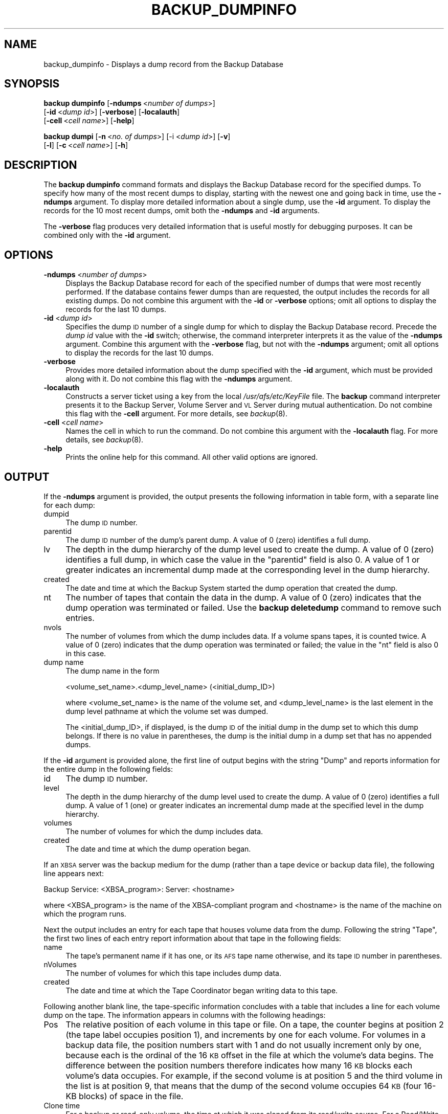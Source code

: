 .\" Automatically generated by Pod::Man 2.16 (Pod::Simple 3.05)
.\"
.\" Standard preamble:
.\" ========================================================================
.de Sh \" Subsection heading
.br
.if t .Sp
.ne 5
.PP
\fB\\$1\fR
.PP
..
.de Sp \" Vertical space (when we can't use .PP)
.if t .sp .5v
.if n .sp
..
.de Vb \" Begin verbatim text
.ft CW
.nf
.ne \\$1
..
.de Ve \" End verbatim text
.ft R
.fi
..
.\" Set up some character translations and predefined strings.  \*(-- will
.\" give an unbreakable dash, \*(PI will give pi, \*(L" will give a left
.\" double quote, and \*(R" will give a right double quote.  \*(C+ will
.\" give a nicer C++.  Capital omega is used to do unbreakable dashes and
.\" therefore won't be available.  \*(C` and \*(C' expand to `' in nroff,
.\" nothing in troff, for use with C<>.
.tr \(*W-
.ds C+ C\v'-.1v'\h'-1p'\s-2+\h'-1p'+\s0\v'.1v'\h'-1p'
.ie n \{\
.    ds -- \(*W-
.    ds PI pi
.    if (\n(.H=4u)&(1m=24u) .ds -- \(*W\h'-12u'\(*W\h'-12u'-\" diablo 10 pitch
.    if (\n(.H=4u)&(1m=20u) .ds -- \(*W\h'-12u'\(*W\h'-8u'-\"  diablo 12 pitch
.    ds L" ""
.    ds R" ""
.    ds C` ""
.    ds C' ""
'br\}
.el\{\
.    ds -- \|\(em\|
.    ds PI \(*p
.    ds L" ``
.    ds R" ''
'br\}
.\"
.\" Escape single quotes in literal strings from groff's Unicode transform.
.ie \n(.g .ds Aq \(aq
.el       .ds Aq '
.\"
.\" If the F register is turned on, we'll generate index entries on stderr for
.\" titles (.TH), headers (.SH), subsections (.Sh), items (.Ip), and index
.\" entries marked with X<> in POD.  Of course, you'll have to process the
.\" output yourself in some meaningful fashion.
.ie \nF \{\
.    de IX
.    tm Index:\\$1\t\\n%\t"\\$2"
..
.    nr % 0
.    rr F
.\}
.el \{\
.    de IX
..
.\}
.\"
.\" Accent mark definitions (@(#)ms.acc 1.5 88/02/08 SMI; from UCB 4.2).
.\" Fear.  Run.  Save yourself.  No user-serviceable parts.
.    \" fudge factors for nroff and troff
.if n \{\
.    ds #H 0
.    ds #V .8m
.    ds #F .3m
.    ds #[ \f1
.    ds #] \fP
.\}
.if t \{\
.    ds #H ((1u-(\\\\n(.fu%2u))*.13m)
.    ds #V .6m
.    ds #F 0
.    ds #[ \&
.    ds #] \&
.\}
.    \" simple accents for nroff and troff
.if n \{\
.    ds ' \&
.    ds ` \&
.    ds ^ \&
.    ds , \&
.    ds ~ ~
.    ds /
.\}
.if t \{\
.    ds ' \\k:\h'-(\\n(.wu*8/10-\*(#H)'\'\h"|\\n:u"
.    ds ` \\k:\h'-(\\n(.wu*8/10-\*(#H)'\`\h'|\\n:u'
.    ds ^ \\k:\h'-(\\n(.wu*10/11-\*(#H)'^\h'|\\n:u'
.    ds , \\k:\h'-(\\n(.wu*8/10)',\h'|\\n:u'
.    ds ~ \\k:\h'-(\\n(.wu-\*(#H-.1m)'~\h'|\\n:u'
.    ds / \\k:\h'-(\\n(.wu*8/10-\*(#H)'\z\(sl\h'|\\n:u'
.\}
.    \" troff and (daisy-wheel) nroff accents
.ds : \\k:\h'-(\\n(.wu*8/10-\*(#H+.1m+\*(#F)'\v'-\*(#V'\z.\h'.2m+\*(#F'.\h'|\\n:u'\v'\*(#V'
.ds 8 \h'\*(#H'\(*b\h'-\*(#H'
.ds o \\k:\h'-(\\n(.wu+\w'\(de'u-\*(#H)/2u'\v'-.3n'\*(#[\z\(de\v'.3n'\h'|\\n:u'\*(#]
.ds d- \h'\*(#H'\(pd\h'-\w'~'u'\v'-.25m'\f2\(hy\fP\v'.25m'\h'-\*(#H'
.ds D- D\\k:\h'-\w'D'u'\v'-.11m'\z\(hy\v'.11m'\h'|\\n:u'
.ds th \*(#[\v'.3m'\s+1I\s-1\v'-.3m'\h'-(\w'I'u*2/3)'\s-1o\s+1\*(#]
.ds Th \*(#[\s+2I\s-2\h'-\w'I'u*3/5'\v'-.3m'o\v'.3m'\*(#]
.ds ae a\h'-(\w'a'u*4/10)'e
.ds Ae A\h'-(\w'A'u*4/10)'E
.    \" corrections for vroff
.if v .ds ~ \\k:\h'-(\\n(.wu*9/10-\*(#H)'\s-2\u~\d\s+2\h'|\\n:u'
.if v .ds ^ \\k:\h'-(\\n(.wu*10/11-\*(#H)'\v'-.4m'^\v'.4m'\h'|\\n:u'
.    \" for low resolution devices (crt and lpr)
.if \n(.H>23 .if \n(.V>19 \
\{\
.    ds : e
.    ds 8 ss
.    ds o a
.    ds d- d\h'-1'\(ga
.    ds D- D\h'-1'\(hy
.    ds th \o'bp'
.    ds Th \o'LP'
.    ds ae ae
.    ds Ae AE
.\}
.rm #[ #] #H #V #F C
.\" ========================================================================
.\"
.IX Title "BACKUP_DUMPINFO 8"
.TH BACKUP_DUMPINFO 8 "2010-12-17" "OpenAFS" "AFS Command Reference"
.\" For nroff, turn off justification.  Always turn off hyphenation; it makes
.\" way too many mistakes in technical documents.
.if n .ad l
.nh
.SH "NAME"
backup_dumpinfo \- Displays a dump record from the Backup Database
.SH "SYNOPSIS"
.IX Header "SYNOPSIS"
\&\fBbackup dumpinfo\fR [\fB\-ndumps\fR\ <\fInumber\ of\ dumps\fR>] 
    [\fB\-id\fR\ <\fIdump\ id\fR>] [\fB\-verbose\fR] [\fB\-localauth\fR] 
    [\fB\-cell\fR\ <\fIcell\ name\fR>] [\fB\-help\fR]
.PP
\&\fBbackup dumpi\fR [\fB\-n\fR\ <\fIno.\ of\ dumps\fR>] [\-i <\fIdump id\fR>] [\fB\-v\fR]
    [\fB\-l\fR] [\fB\-c\fR\ <\fIcell\ name\fR>] [\fB\-h\fR]
.SH "DESCRIPTION"
.IX Header "DESCRIPTION"
The \fBbackup dumpinfo\fR command formats and displays the Backup Database
record for the specified dumps. To specify how many of the most recent
dumps to display, starting with the newest one and going back in time, use
the \fB\-ndumps\fR argument. To display more detailed information about a
single dump, use the \fB\-id\fR argument. To display the records for the 10
most recent dumps, omit both the \fB\-ndumps\fR and \fB\-id\fR arguments.
.PP
The \fB\-verbose\fR flag produces very detailed information that is useful
mostly for debugging purposes. It can be combined only with the \fB\-id\fR
argument.
.SH "OPTIONS"
.IX Header "OPTIONS"
.IP "\fB\-ndumps\fR <\fInumber of dumps\fR>" 4
.IX Item "-ndumps <number of dumps>"
Displays the Backup Database record for each of the specified number of
dumps that were most recently performed. If the database contains fewer
dumps than are requested, the output includes the records for all existing
dumps. Do not combine this argument with the \fB\-id\fR or \fB\-verbose\fR
options; omit all options to display the records for the last 10 dumps.
.IP "\fB\-id\fR <\fIdump id\fR>" 4
.IX Item "-id <dump id>"
Specifies the dump \s-1ID\s0 number of a single dump for which to display the
Backup Database record. Precede the \fIdump id\fR value with the \fB\-id\fR
switch; otherwise, the command interpreter interprets it as the value of
the \fB\-ndumps\fR argument. Combine this argument with the \fB\-verbose\fR flag,
but not with the \fB\-ndumps\fR argument; omit all options to display the
records for the last 10 dumps.
.IP "\fB\-verbose\fR" 4
.IX Item "-verbose"
Provides more detailed information about the dump specified with the
\&\fB\-id\fR argument, which must be provided along with it. Do not combine this
flag with the \fB\-ndumps\fR argument.
.IP "\fB\-localauth\fR" 4
.IX Item "-localauth"
Constructs a server ticket using a key from the local
\&\fI/usr/afs/etc/KeyFile\fR file. The \fBbackup\fR command interpreter presents
it to the Backup Server, Volume Server and \s-1VL\s0 Server during mutual
authentication. Do not combine this flag with the \fB\-cell\fR argument. For
more details, see \fIbackup\fR\|(8).
.IP "\fB\-cell\fR <\fIcell name\fR>" 4
.IX Item "-cell <cell name>"
Names the cell in which to run the command. Do not combine this argument
with the \fB\-localauth\fR flag. For more details, see \fIbackup\fR\|(8).
.IP "\fB\-help\fR" 4
.IX Item "-help"
Prints the online help for this command. All other valid options are
ignored.
.SH "OUTPUT"
.IX Header "OUTPUT"
If the \fB\-ndumps\fR argument is provided, the output presents the following
information in table form, with a separate line for each dump:
.IP "dumpid" 4
.IX Item "dumpid"
The dump \s-1ID\s0 number.
.IP "parentid" 4
.IX Item "parentid"
The dump \s-1ID\s0 number of the dump's parent dump. A value of \f(CW0\fR (zero)
identifies a full dump.
.IP "lv" 4
.IX Item "lv"
The depth in the dump hierarchy of the dump level used to create the
dump. A value of \f(CW0\fR (zero) identifies a full dump, in which case the
value in the \f(CW\*(C`parentid\*(C'\fR field is also \f(CW0\fR. A value of \f(CW1\fR or greater
indicates an incremental dump made at the corresponding level in the dump
hierarchy.
.IP "created" 4
.IX Item "created"
The date and time at which the Backup System started the dump operation
that created the dump.
.IP "nt" 4
.IX Item "nt"
The number of tapes that contain the data in the dump. A value of \f(CW0\fR
(zero) indicates that the dump operation was terminated or failed. Use the
\&\fBbackup deletedump\fR command to remove such entries.
.IP "nvols" 4
.IX Item "nvols"
The number of volumes from which the dump includes data. If a volume spans
tapes, it is counted twice. A value of \f(CW0\fR (zero) indicates that the dump
operation was terminated or failed; the value in the \f(CW\*(C`nt\*(C'\fR field is also
\&\f(CW0\fR in this case.
.IP "dump name" 4
.IX Item "dump name"
The dump name in the form
.Sp
.Vb 1
\&   <volume_set_name>.<dump_level_name> (<initial_dump_ID>)
.Ve
.Sp
where <volume_set_name> is the name of the volume set, and
<dump_level_name> is the last element in the dump level pathname at which
the volume set was dumped.
.Sp
The <initial_dump_ID>, if displayed, is the dump \s-1ID\s0 of the initial dump in
the dump set to which this dump belongs. If there is no value in
parentheses, the dump is the initial dump in a dump set that has no
appended dumps.
.PP
If the \fB\-id\fR argument is provided alone, the first line of output begins
with the string \f(CW\*(C`Dump\*(C'\fR and reports information for the entire dump in the
following fields:
.IP "id" 4
.IX Item "id"
The dump \s-1ID\s0 number.
.IP "level" 4
.IX Item "level"
The depth in the dump hierarchy of the dump level used to create the
dump. A value of \f(CW0\fR (zero) identifies a full dump. A value of \f(CW1\fR (one)
or greater indicates an incremental dump made at the specified level in
the dump hierarchy.
.IP "volumes" 4
.IX Item "volumes"
The number of volumes for which the dump includes data.
.IP "created" 4
.IX Item "created"
The date and time at which the dump operation began.
.PP
If an \s-1XBSA\s0 server was the backup medium for the dump (rather than a tape
device or backup data file), the following line appears next:
.PP
.Vb 1
\&   Backup Service: <XBSA_program>: Server: <hostname>
.Ve
.PP
where <XBSA_program> is the name of the XBSA-compliant program and
<hostname> is the name of the machine on which the program runs.
.PP
Next the output includes an entry for each tape that houses volume data
from the dump. Following the string \f(CW\*(C`Tape\*(C'\fR, the first two lines of each
entry report information about that tape in the following fields:
.IP "name" 4
.IX Item "name"
The tape's permanent name if it has one, or its \s-1AFS\s0 tape name otherwise,
and its tape \s-1ID\s0 number in parentheses.
.IP "nVolumes" 4
.IX Item "nVolumes"
The number of volumes for which this tape includes dump data.
.IP "created" 4
.IX Item "created"
The date and time at which the Tape Coordinator began writing data to this
tape.
.PP
Following another blank line, the tape-specific information concludes with
a table that includes a line for each volume dump on the tape. The
information appears in columns with the following headings:
.IP "Pos" 4
.IX Item "Pos"
The relative position of each volume in this tape or file. On a tape, the
counter begins at position 2 (the tape label occupies position 1), and
increments by one for each volume. For volumes in a backup data file, the
position numbers start with 1 and do not usually increment only by one,
because each is the ordinal of the 16 \s-1KB\s0 offset in the file at which the
volume's data begins. The difference between the position numbers
therefore indicates how many 16 \s-1KB\s0 blocks each volume's data occupies. For
example, if the second volume is at position 5 and the third volume in the
list is at position 9, that means that the dump of the second volume
occupies 64 \s-1KB\s0 (four 16\-KB blocks) of space in the file.
.IP "Clone time" 4
.IX Item "Clone time"
For a backup or read-only volume, the time at which it was cloned from its
read/write source. For a Read/Write volume, it is the same as the dump
creation date reported on the first line of the output.
.IP "Nbytes" 4
.IX Item "Nbytes"
The number of bytes of data in the dump of the volume.
.IP "Volume" 4
.IX Item "Volume"
The volume name, complete with \f(CW\*(C`.backup\*(C'\fR or \f(CW\*(C`.readonly\*(C'\fR extension if
appropriate.
.PP
If both the \fB\-id\fR and \fB\-verbose\fR options are provided, the output is
divided into several sections:
.IP "\(bu" 4
The first section, headed by the underlined string \f(CW\*(C`Dump\*(C'\fR, includes
information about the entire dump. The fields labeled \f(CW\*(C`id\*(C'\fR, \f(CW\*(C`level\*(C'\fR,
\&\f(CW\*(C`created\*(C'\fR, and \f(CW\*(C`nVolumes\*(C'\fR report the same values (though in a different
order) as appear on the first line of output when the \fB\-id\fR argument is
provided by itself.  Other fields of potential interest to the backup
operator are:
.RS 4
.IP "Group id" 4
.IX Item "Group id"
The dump's \fIgroup \s-1ID\s0 number\fR, which is recorded in the dump's Backup
Database record if the \f(CW\*(C`GROUPID\*(C'\fR instruction appears in the Tape
Coordinator's \fI/usr/afs/backup/CFG_\fItcid\fI\fR file when the dump is
created.
.IP "maxTapes" 4
.IX Item "maxTapes"
The number of tapes that contain the dump set to which this dump belongs.
.IP "Start Tape Seq" 4
.IX Item "Start Tape Seq"
The ordinal of the tape on which this dump begins in the set of tapes that
contain the dump set.
.RE
.RS 4
.RE
.IP "\(bu" 4
For each tape that contains data from this dump, there follows a section
headed by the underlined string \f(CW\*(C`Tape\*(C'\fR. The fields labeled \f(CW\*(C`name\*(C'\fR,
\&\f(CW\*(C`written\*(C'\fR, and \f(CW\*(C`nVolumes\*(C'\fR report the same values (though in a different
order) as appear on the second and third lines of output when the \fB\-id\fR
argument is provided by itself. Other fields of potential interest to the
backup operator are:
.RS 4
.IP "expires" 4
.IX Item "expires"
The date and time when this tape can be recycled, because all dumps it
contains have expired.
.IP "nMBytes Data and nBytes Data" 4
.IX Item "nMBytes Data and nBytes Data"
Summed together, these fields represent the total amount of dumped data
actually from volumes (as opposed to labels, filemarks, and other
markers).
.IP "KBytes Tape Used" 4
.IX Item "KBytes Tape Used"
The number of kilobytes of tape (or disk space, for a backup data file)
used to store the dump data. It is generally larger than the sum of the
values in the \f(CW\*(C`nMBytes Data\*(C'\fR and \f(CW\*(C`nBytes Data\*(C'\fR fields, because it
includes the space required for the label, file marks and other markers,
and because the Backup System writes data at 16 \s-1KB\s0 offsets, even if the
data in a given block doesn't fill the entire 16 \s-1KB\s0.
.RE
.RS 4
.RE
.IP "\(bu" 4
For each volume on a given tape, there follows a section headed by the
underlined string \f(CW\*(C`Volume\*(C'\fR. The fields labeled \f(CW\*(C`name\*(C'\fR, \f(CW\*(C`position\*(C'\fR,
\&\f(CW\*(C`clone\*(C'\fR, and \f(CW\*(C`nBytes\*(C'\fR report the same values (though in a different
order) as appear in the table that lists the volumes in each tape when the
\&\fB\-id\fR argument is provided by itself. Other fields of potential interest
to the backup operator are:
.RS 4
.IP "id" 4
.IX Item "id"
The volume \s-1ID\s0.
.IP "tape" 4
.IX Item "tape"
The name of the tape containing this volume data.
.RE
.RS 4
.RE
.SH "EXAMPLES"
.IX Header "EXAMPLES"
The following example displays information about the last five dumps:
.PP
.Vb 7
\&   % backup dumpinfo \-ndumps 5
\&      dumpid   parentid lv created          nt nvols dump name
\&   924424000          0 0  04/18/1999 04:26  1    22 usr.sun (924424000)
\&   924685000  924424000 1  04/21/1999 04:56  1    62 usr.wed (924424000)
\&   924773000  924424000 1  04/22/1999 05:23  1    46 usr.thu (924424000)
\&   924860000  924424000 1  04/23/1999 05:33  1    58 usr.fri (924424000)
\&   925033000          0 0  04/25/1999 05:36  2    73 sys.week
.Ve
.PP
The following example displays a more detailed record for a single dump.
.PP
.Vb 6
\&   % backup dumpinfo \-id 922097346
\&   Dump: id 922097346, level 0, volumes 1, created Mon Mar 22 05:09:06 1999
\&   Tape: name monday.user.backup (922097346)
\&   nVolumes 1, created 03/22/1999 05:09
\&    Pos       Clone time   Nbytes Volume
\&      1 03/22/1999 04:43 27787914 user.pat.backup
.Ve
.PP
The following example displays even more detailed information about the
dump displayed in the previous example (dump \s-1ID\s0 922097346). This example
includes only one exemplar of each type of section (\f(CW\*(C`Dump\*(C'\fR, \f(CW\*(C`Tape\*(C'\fR, and
\&\f(CW\*(C`Volume\*(C'\fR):
.PP
.Vb 10
\&   % backup dumpinfo \-id 922097346 \-verbose
\&   Dump
\&   \-\-\-\-
\&   id = 922097346
\&   Initial id = 0
\&   Appended id = 922099568
\&   parent = 0
\&   level = 0
\&   flags = 0x0
\&   volumeSet = user
\&   dump path = /monday1
\&   name = user.monday1
\&   created = Mon Mar 22 05:09:06 1999
\&   nVolumes = 1
\&   id  = 0
\&   tapeServer =
\&   format= user.monday1.%d
\&   maxTapes = 1
\&   Start Tape Seq = 1
\&   name = pat
\&   instance =
\&   cell =
\&   Tape
\&   \-\-\-\-
\&   tape name = monday.user.backup
\&   AFS tape name = user.monday1.1
\&   flags = 0x20
\&   written = Mon Mar 22 05:09:06 1999
\&   expires = NEVER
\&   kBytes Tape Used = 121
\&   nMBytes Data = 0
\&   nBytes  Data = 19092
\&   nFiles = 0
\&   nVolumes = 1
\&   seq = 1
\&   tapeid = 0
\&   useCount = 1
\&   dump = 922097346
\&   Volume
\&   \-\-\-\-\-\-
\&   name = user.pat.backup
\&   flags = 0x18
\&   id = 536871640
\&   server =
\&   partition = 0
\&   nFrags = 1
\&   position = 2
\&   clone = Mon Mar 22 04:43:06 1999
\&   startByte = 0
\&   nBytes = 19092
\&   seq = 0
\&   dump = 922097346
\&   tape = user.monday1.1
.Ve
.SH "PRIVILEGE REQUIRED"
.IX Header "PRIVILEGE REQUIRED"
The issuer must be listed in the \fI/usr/afs/etc/UserList\fR file on every
machine where the Backup Server is running, or must be logged onto a
server machine as the local superuser \f(CW\*(C`root\*(C'\fR if the \fB\-localauth\fR flag is
included.
.SH "SEE ALSO"
.IX Header "SEE ALSO"
\&\fIbutc\fR\|(5),
\&\fIbackup\fR\|(8),
\&\fIbackup_deletedump\fR\|(8)
.SH "COPYRIGHT"
.IX Header "COPYRIGHT"
\&\s-1IBM\s0 Corporation 2000. <http://www.ibm.com/> All Rights Reserved.
.PP
This documentation is covered by the \s-1IBM\s0 Public License Version 1.0.  It was
converted from \s-1HTML\s0 to \s-1POD\s0 by software written by Chas Williams and Russ
Allbery, based on work by Alf Wachsmann and Elizabeth Cassell.
